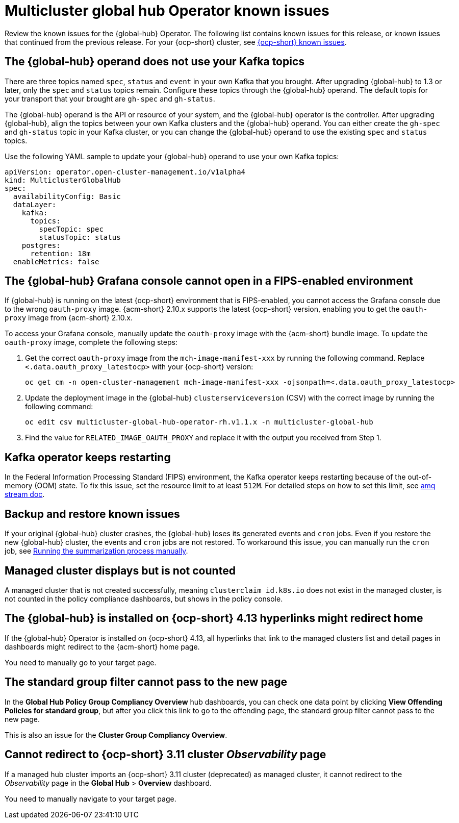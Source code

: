 [#known-issues-global-hub]
= Multicluster global hub Operator known issues

////
Please follow this format:

Title of known issue, be sure to match header and make title, header unique

Hidden comment: Release: #issue
Known issue process and when to write:

- Doesn't work the way it should
- Straightforward to describe
- Good to know before getting started
- Quick workaround, of any
- Applies to most, if not all, users
- Something that is likely to be fixed next release (never preannounce)
- Always comment with the issue number and version: //2.4:19417
- Link to customer BugZilla ONLY if it helps; don't link to internal BZs and GH issues.

Or consider a troubleshooting topic.
////

Review the known issues for the {global-hub} Operator. The following list contains known issues for this release, or known issues that continued from the previous release. For your {ocp-short} cluster, see link:https://access.redhat.com/documentation/en-us/openshift_container_platform/4.12/html/release_notes/ocp-4-12-release-notes#ocp-4-12-known-issues[{ocp-short} known issues].

[#kafka-topics-after-upgrade]
== The {global-hub} operand does not use your Kafka topics

There are three topics named `spec`, `status` and `event` in your own Kafka that you brought. After upgrading {global-hub} to 1.3 or later, only the `spec` and `status` topics remain. Configure these topics through the {global-hub} operand. The default topis for your transport that your brought are `gh-spec` and `gh-status`. 

The {global-hub} operand is the API or resource of your system, and the {global-hub} operator is the controller. After upgrading {global-hub}, align the topics between your own Kafka clusters and the {global-hub} operand. You can either create the `gh-spec` and `gh-status` topic in your Kafka cluster, or you can change the {global-hub} operand to use the existing `spec` and `status` topics.

Use the following YAML sample to update your {global-hub} operand to use your own Kafka topics:

[source,yaml]
----
apiVersion: operator.open-cluster-management.io/v1alpha4
kind: MulticlusterGlobalHub
spec:
  availabilityConfig: Basic
  dataLayer:
    kafka:
      topics:
        specTopic: spec
        statusTopic: status
    postgres:
      retention: 18m
  enableMetrics: false
----

[#granfa-cannot-open]
== The {global-hub} Grafana console cannot open in a FIPS-enabled environment

If {global-hub} is running on the latest {ocp-short} environment that is FIPS-enabled, you cannot access the Grafana console due to the wrong `oauth-proxy` image. {acm-short} 2.10.x supports the latest {ocp-short} version, enabling you to get the `oauth-proxy` image from {acm-short} 2.10.x. 

To access your Grafana console, manually update the `oauth-proxy` image with the {acm-short} bundle image. To update the `oauth-proxy` image, complete the following steps:

. Get the correct `oauth-proxy` image from the `mch-image-manifest-xxx` by running the following command. Replace `<.data.oauth_proxy_latestocp>` with your {ocp-short} version:

+
[source,bash]
----
oc get cm -n open-cluster-management mch-image-manifest-xxx -ojsonpath=<.data.oauth_proxy_latestocp> 
----

. Update the deployment image in the {global-hub} `clusterserviceversion` (CSV) with the correct image by running the following command: 

+
[source,bash]
----
oc edit csv multicluster-global-hub-operator-rh.v1.1.x -n multicluster-global-hub 
----

. Find the value for `RELATED_IMAGE_OAUTH_PROXY` and replace it with the output you received from Step 1. 

[#kafka-operator-keeps-restarting]
== Kafka operator keeps restarting 

In the Federal Information Processing Standard (FIPS) environment, the Kafka operator keeps restarting because of the out-of-memory (OOM) state. To fix this issue, set the resource limit to at least `512M`. For detailed steps on how to set this limit, see link:https://access.redhat.com/documentation/en-us/red_hat_amq_streams/2.6/html/deploying_and_managing_amq_streams_on_openshift/deploy-intro_str#assembly-fips-support-str[amq stream doc].

[#backup-and-restore-known-issues]
== Backup and restore known issues 

If your original {global-hub} cluster crashes, the {global-hub} loses its generated events and `cron` jobs. Even if you restore the new {global-hub} cluster, the events and `cron` jobs are not restored. To workaround this issue, you can manually run the `cron` job, see link:https://access.redhat.com/documentation/en-us/red_hat_advanced_cluster_management_for_kubernetes/2.9/html/multicluster_global_hub/multicluster-global-hub#global-hub-compliance-manual[Running the summarization process manually].

[#managed-cluster-not-counted]
== Managed cluster displays but is not counted

A managed cluster that is not created successfully, meaning `clusterclaim id.k8s.io` does not exist in the managed cluster, is not counted in the policy compliance dashboards, but shows in the policy console. 

[#operator-hyperlink]
== The {global-hub} is installed on {ocp-short} 4.13 hyperlinks might redirect home

If the {global-hub} Operator is installed on {ocp-short} 4.13, all hyperlinks that link to the managed clusters list and detail pages in dashboards might redirect to the {acm-short} home page. 

You need to manually go to your target page.

[#no-new-page-group-filter]
== The standard group filter cannot pass to the new page

In the *Global Hub Policy Group Compliancy Overview* hub dashboards, you can check one data point by clicking **View Offending Policies for standard group**, but after you click this link to go to the offending page, the standard group filter cannot pass to the new page. 

This is also an issue for the **Cluster Group Compliancy Overview**.

[#cannot-redirect-ocp-cluster-obs]
== Cannot redirect to {ocp-short} 3.11 cluster _Observability_ page

If a managed hub cluster imports an {ocp-short} 3.11 cluster (deprecated) as managed cluster, it cannot redirect to the _Observability_ page in the *Global Hub* > *Overview* dashboard.

You need to manually navigate to your target page.
